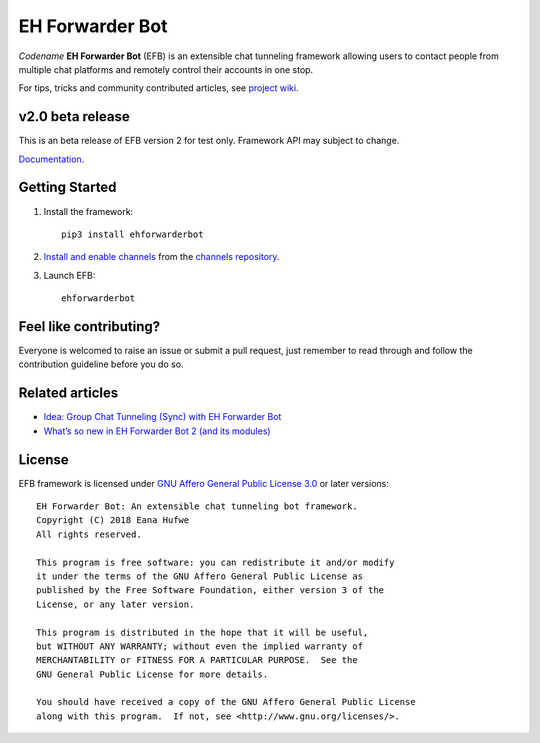 EH Forwarder Bot
================

.. image:: https://img.shields.io/badge/Python->%3D%203.6-blue.svg
   :alt: Python >= 3.6
   :target: https://www.python.org/
.. image:: https://img.shields.io/travis/com/blueset/ehForwarderBot.svg
   :alt: Travis (.com)
.. image:: https://img.shields.io/gitter/room/blueset/ehForwarderBot.svg?logo=gitter-white
   :alt: Gitter
   :target: https://gitter.im/blueset/ehForwarderBot
.. image:: https://img.shields.io/badge/Telegram-@EFBSupport-blue.svg?logo=data:image/svg%2Bxml;base64,PHN2ZyB4bWxucz0iaHR0cDovL3d3dy53My5vcmcvMjAwMC9zdmciIHZpZXdCb3g9IjAgMCAyNCAyNCI%2BPHBhdGggZmlsbD0iI2ZmZiIgZD0iTTkuNzgsMTguNjVMMTAuMDYsMTQuNDJMMTcuNzQsNy41QzE4LjA4LDcuMTkgMTcuNjcsNy4wNCAxNy4yMiw3LjMxTDcuNzQsMTMuM0wzLjY0LDEyQzIuNzYsMTEuNzUgMi43NSwxMS4xNCAzLjg0LDEwLjdMMTkuODEsNC41NEMyMC41NCw0LjIxIDIxLjI0LDQuNzIgMjAuOTYsNS44NEwxOC4yNCwxOC42NUMxOC4wNSwxOS41NiAxNy41LDE5Ljc4IDE2Ljc0LDE5LjM2TDEyLjYsMTYuM0wxMC42MSwxOC4yM0MxMC4zOCwxOC40NiAxMC4xOSwxOC42NSA5Ljc4LDE4LjY1WiIgLz48L3N2Zz4=
   :alt: Telegram support group
   :target: https://telegram.me/efbsupport
.. image:: https://readthedocs.org/projects/ehforwarderbot/badge/?version=latest
   :alt: Documentation
   :target: https://ehforwarderbot.readthedocs.io/en/latest/
.. image:: https://img.shields.io/pypi/v/ehforwarderbot.svg
   :alt: PyPI release
   :target: https://pypi.org/project/ehforwarderbot/
.. image:: https://img.shields.io/codacy/grade/3b2555f9134844e3b01b00700bc43eeb.svg
   :alt: Codacy grade
   :target: https://www.codacy.com/app/blueset/ehForwarderBot
.. image:: https://d322cqt584bo4o.cloudfront.net/ehforwarderbot/localized.svg
   :alt: Translate this project
   :target: https://crowdin.com/project/ehforwarderbot/


.. image:: https://images.1a23.com/di/XOEE/EFB_v2.png
   :alt: Banner


*Codename* **EH Forwarder Bot** (EFB) is an extensible
chat tunneling framework allowing users to contact
people from multiple chat platforms and remotely
control their accounts in one stop.

For tips, tricks and community contributed articles, see
`project wiki`_.

.. _project wiki: https://github.com/blueset/ehForwarderBot/wiki

v2.0 beta release
------------------
This is an beta release of EFB version 2 for test only.
Framework API may subject to change.

`Documentation`_.

Getting Started
---------------

1. Install the framework::

    pip3 install ehforwarderbot

2. `Install and enable channels`_ from the `channels repository`_.

3. Launch EFB::

    ehforwarderbot

Feel like contributing?
-----------------------

Everyone is welcomed to raise an issue or submit a pull request,
just remember to read through and follow the
contribution guideline before you do so.

Related articles
----------------

* `Idea: Group Chat Tunneling (Sync) with EH Forwarder Bot`_
* `What’s so new in EH Forwarder Bot 2 (and its modules)`_

.. _Idea\: Group Chat Tunneling (Sync) with EH Forwarder Bot: https://blog.1a23.com/2017/01/28/Idea-Group-Chat-Tunneling-Sync-with-EH-Forwarder-Bot/
.. _What’s so new in EH Forwarder Bot 2 (and its modules): https://blog.1a23.com/2018/02/28/What%E2%80%99s-so-new-in-EH-Forwarder-Bot-2-and-its-modules/


License
-------

EFB framework is licensed under `GNU Affero General Public License 3.0`_ or
later versions::

    EH Forwarder Bot: An extensible chat tunneling bot framework.
    Copyright (C) 2018 Eana Hufwe
    All rights reserved.

    This program is free software: you can redistribute it and/or modify
    it under the terms of the GNU Affero General Public License as
    published by the Free Software Foundation, either version 3 of the
    License, or any later version.

    This program is distributed in the hope that it will be useful,
    but WITHOUT ANY WARRANTY; without even the implied warranty of
    MERCHANTABILITY or FITNESS FOR A PARTICULAR PURPOSE.  See the
    GNU General Public License for more details.

    You should have received a copy of the GNU Affero General Public License
    along with this program.  If not, see <http://www.gnu.org/licenses/>.

.. _Install and enable channels: https://ehforwarderbot.readthedocs.io/en/latest/getting-started.html
.. _channels repository: https://github.com/blueset/ehForwarderBot/wiki/Channels-Repository
.. _Documentation: https://ehforwarderbot.readthedocs.io/
.. _GNU Affero General Public License 3.0: https://www.gnu.org/licenses/agpl-3.0.txt
